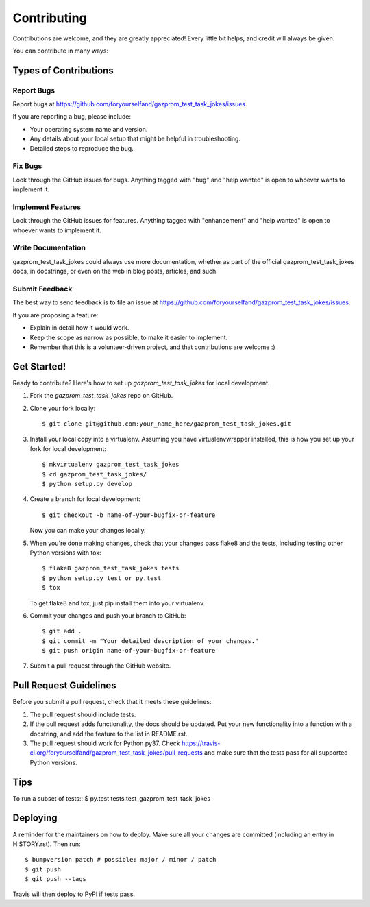 .. highlight:: shell

============
Contributing
============

Contributions are welcome, and they are greatly appreciated! Every little bit
helps, and credit will always be given.

You can contribute in many ways:

Types of Contributions
----------------------

Report Bugs
~~~~~~~~~~~

Report bugs at https://github.com/foryourselfand/gazprom_test_task_jokes/issues.

If you are reporting a bug, please include:

* Your operating system name and version.
* Any details about your local setup that might be helpful in troubleshooting.
* Detailed steps to reproduce the bug.

Fix Bugs
~~~~~~~~

Look through the GitHub issues for bugs. Anything tagged with "bug" and "help
wanted" is open to whoever wants to implement it.

Implement Features
~~~~~~~~~~~~~~~~~~

Look through the GitHub issues for features. Anything tagged with "enhancement"
and "help wanted" is open to whoever wants to implement it.

Write Documentation
~~~~~~~~~~~~~~~~~~~

gazprom_test_task_jokes could always use more documentation, whether as part of the
official gazprom_test_task_jokes docs, in docstrings, or even on the web in blog posts,
articles, and such.

Submit Feedback
~~~~~~~~~~~~~~~

The best way to send feedback is to file an issue at https://github.com/foryourselfand/gazprom_test_task_jokes/issues.

If you are proposing a feature:

* Explain in detail how it would work.
* Keep the scope as narrow as possible, to make it easier to implement.
* Remember that this is a volunteer-driven project, and that contributions
  are welcome :)

Get Started!
------------

Ready to contribute? Here's how to set up `gazprom_test_task_jokes` for local development.

1. Fork the `gazprom_test_task_jokes` repo on GitHub.
2. Clone your fork locally::

    $ git clone git@github.com:your_name_here/gazprom_test_task_jokes.git

3. Install your local copy into a virtualenv. Assuming you have virtualenvwrapper installed, this is how you set up your fork for local development::

    $ mkvirtualenv gazprom_test_task_jokes
    $ cd gazprom_test_task_jokes/
    $ python setup.py develop

4. Create a branch for local development::

    $ git checkout -b name-of-your-bugfix-or-feature

   Now you can make your changes locally.

5. When you're done making changes, check that your changes pass flake8 and the
   tests, including testing other Python versions with tox::

    $ flake8 gazprom_test_task_jokes tests
    $ python setup.py test or py.test
    $ tox

   To get flake8 and tox, just pip install them into your virtualenv.

6. Commit your changes and push your branch to GitHub::

    $ git add .
    $ git commit -m "Your detailed description of your changes."
    $ git push origin name-of-your-bugfix-or-feature

7. Submit a pull request through the GitHub website.

Pull Request Guidelines
-----------------------

Before you submit a pull request, check that it meets these guidelines:

1. The pull request should include tests.
2. If the pull request adds functionality, the docs should be updated. Put
   your new functionality into a function with a docstring, and add the
   feature to the list in README.rst.
3. The pull request should work for Python py37. Check
   https://travis-ci.org/foryourselfand/gazprom_test_task_jokes/pull_requests
   and make sure that the tests pass for all supported Python versions.

Tips
----

To run a subset of tests::
$ py.test tests.test_gazprom_test_task_jokes


Deploying
---------

A reminder for the maintainers on how to deploy.
Make sure all your changes are committed (including an entry in HISTORY.rst).
Then run::

$ bumpversion patch # possible: major / minor / patch
$ git push
$ git push --tags

Travis will then deploy to PyPI if tests pass.
